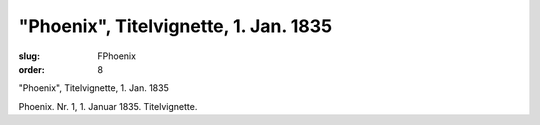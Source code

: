 "Phoenix", Titelvignette, 1. Jan. 1835
======================================

:slug: FPhoenix
:order: 8

"Phoenix", Titelvignette, 1. Jan. 1835

Phoenix. Nr. 1, 1. Januar 1835. Titelvignette.
